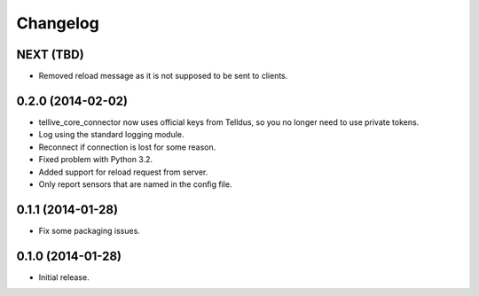 Changelog
=========

NEXT (TBD)
----------

* Removed reload message as it is not supposed to be sent to clients.


0.2.0 (2014-02-02)
------------------

* tellive_core_connector now uses official keys from Telldus, so you no longer
  need to use private tokens.
* Log using the standard logging module.
* Reconnect if connection is lost for some reason.
* Fixed problem with Python 3.2.
* Added support for reload request from server.
* Only report sensors that are named in the config file.


0.1.1 (2014-01-28)
------------------

* Fix some packaging issues.


0.1.0 (2014-01-28)
------------------

* Initial release.
